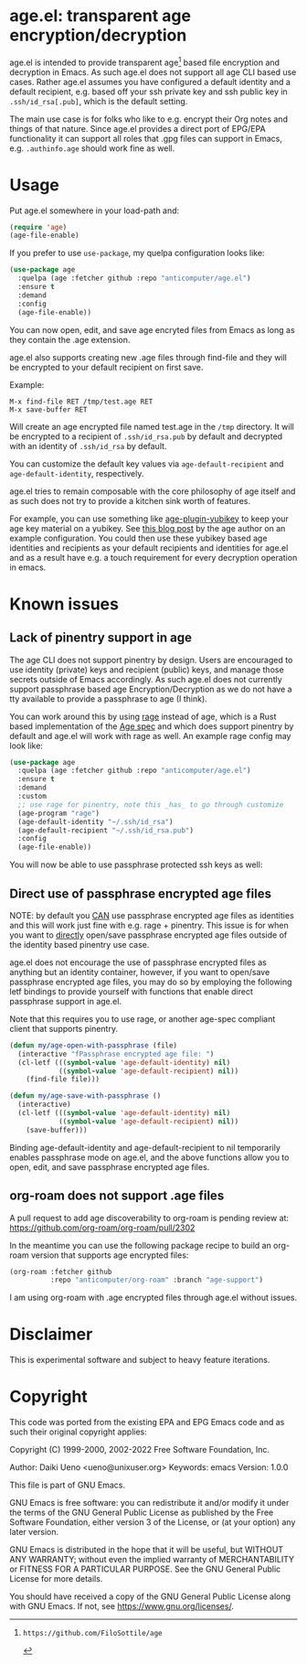 * age.el: transparent age encryption/decryption

#+html:<p align="center"><img src="img/emacs-age.png"/></p>

age.el is intended to provide transparent age[1] based file encryption
and decryption in Emacs. As such age.el does not support all
age CLI based use cases. Rather age.el assumes you have configured
a default identity and a default recipient, e.g. based off your
ssh private key and ssh public key in ~.ssh/id_rsa[.pub]~, which
is the default setting.

The main use case is for folks who like to e.g. encrypt their Org
notes and things of that nature. Since age.el provides a direct
port of EPG/EPA functionality it can support all roles that .gpg
files can support in Emacs, e.g. ~.authinfo.age~ should work fine as well.

[1]: https://github.com/FiloSottile/age

* Usage

Put age.el somewhere in your load-path and:

#+begin_src emacs-lisp
(require 'age)
(age-file-enable)
#+end_src

If you prefer to use ~use-package~, my quelpa configuration looks like:

#+begin_src emacs-lisp
(use-package age
  :quelpa (age :fetcher github :repo "anticomputer/age.el")
  :ensure t
  :demand
  :config
  (age-file-enable))
#+end_src

You can now open, edit, and save age encryted files from Emacs as
long as they contain the .age extension.

age.el also supports creating new .age files through find-file and
they will be encrypted to your default recipient on first save.

Example:

#+begin_src
M-x find-file RET /tmp/test.age RET
M-x save-buffer RET
#+end_src

Will create an age encrypted file named test.age in the ~/tmp~
directory. It will be encrypted to a recipient of ~.ssh/id_rsa.pub~
by default and decrypted with an identity of ~.ssh/id_rsa~ by default.

You can customize the default key values via ~age-default-recipient~ and
~age-default-identity~, respectively.

age.el tries to remain composable with the core philosophy of age itself
and as such does not try to provide a kitchen sink worth of features.

For example, you can use something like [[https://github.com/str4d/age-plugin-yubikey][age-plugin-yubikey]] to keep your
age key material on a yubikey. See [[https://words.filippo.io/dispatches/passage/][this blog post]] by the age author on
an example configuration. You could then use these yubikey based age
identities and recipients as your default recipients and identities for
age.el and as a result have e.g. a touch requirement for every decryption
operation in emacs.

* Known issues

** Lack of pinentry support in age

The age CLI does not support pinentry by design. Users are encouraged
to use identity (private) keys and recipient (public) keys, and manage
those secrets outside of Emacs accordingly. As such age.el does not
currently support passphrase based age Encryption/Decryption as we
do not have a tty available to provide a passphrase to age (I think).

You can work around this by using [[https://github.com/str4d/rage][rage]] instead of age, which is a Rust
based implementation of the [[https://github.com/C2SP/C2SP/blob/main/age.md][Age spec]] and which does support pinentry by
default and age.el will work with rage as well. An example rage config may
look like:

#+begin_src emacs-lisp
(use-package age
  :quelpa (age :fetcher github :repo "anticomputer/age.el")
  :ensure t
  :demand
  :custom
  ;; use rage for pinentry, note this _has_ to go through customize
  (age-program "rage")
  (age-default-identity "~/.ssh/id_rsa")
  (age-default-recipient "~/.ssh/id_rsa.pub")
  :config
  (age-file-enable))
#+end_src

You will now be able to use passphrase protected ssh keys as well:

#+html:<p align="center"><img src="img/emacs-rage.png"/></p>

** Direct use of passphrase encrypted age files

NOTE: by default you _CAN_ use passphrase encrypted age files as identities
and this will work just fine with e.g. rage + pinentry. This issue is for when
you want to _directly_ open/save passphrase encrypted age files outside of the
identity based pinentry use case.

age.el does not encourage the use of passphrase encrypted files as anything
but an identity container, however, if you want to open/save passphrase
encrypted age files, you may do so by employing the following letf bindings to
provide yourself with functions that enable direct passphrase support in
age.el.

Note that this requires you to use rage, or another age-spec compliant client
that supports pinentry.

#+begin_src emacs-lisp
(defun my/age-open-with-passphrase (file)
  (interactive "fPassphrase encrypted age file: ")
  (cl-letf (((symbol-value 'age-default-identity) nil)
            ((symbol-value 'age-default-recipient) nil))
    (find-file file)))

(defun my/age-save-with-passphrase ()
  (interactive)
  (cl-letf (((symbol-value 'age-default-identity) nil)
            ((symbol-value 'age-default-recipient) nil))
    (save-buffer)))
#+end_src

Binding age-default-identity and age-default-recipient to nil temporarily
enables passphrase mode on age.el, and the above functions allow you to open,
edit, and save passphrase encrypted age files.

** org-roam does not support .age files

A pull request to add age discoverability to org-roam is pending review at:
https://github.com/org-roam/org-roam/pull/2302

In the meantime you can use the following package recipe to build an org-roam
version that supports age encrypted files:

#+begin_src emacs-lisp
(org-roam :fetcher github
          :repo "anticomputer/org-roam" :branch "age-support")
#+end_src

I am using org-roam with .age encrypted files through age.el without issues.

* Disclaimer

This is experimental software and subject to heavy feature iterations.

* Copyright

This code was ported from the existing EPA and EPG Emacs code and as such
their original copyright applies:

Copyright (C) 1999-2000, 2002-2022 Free Software Foundation, Inc.

Author: Daiki Ueno <ueno@unixuser.org>
Keywords: emacs
Version: 1.0.0

This file is part of GNU Emacs.

GNU Emacs is free software: you can redistribute it and/or modify
it under the terms of the GNU General Public License as published by
the Free Software Foundation, either version 3 of the License, or
(at your option) any later version.

GNU Emacs is distributed in the hope that it will be useful,
but WITHOUT ANY WARRANTY; without even the implied warranty of
MERCHANTABILITY or FITNESS FOR A PARTICULAR PURPOSE.  See the
GNU General Public License for more details.

You should have received a copy of the GNU General Public License
along with GNU Emacs.  If not, see <https://www.gnu.org/licenses/>.
